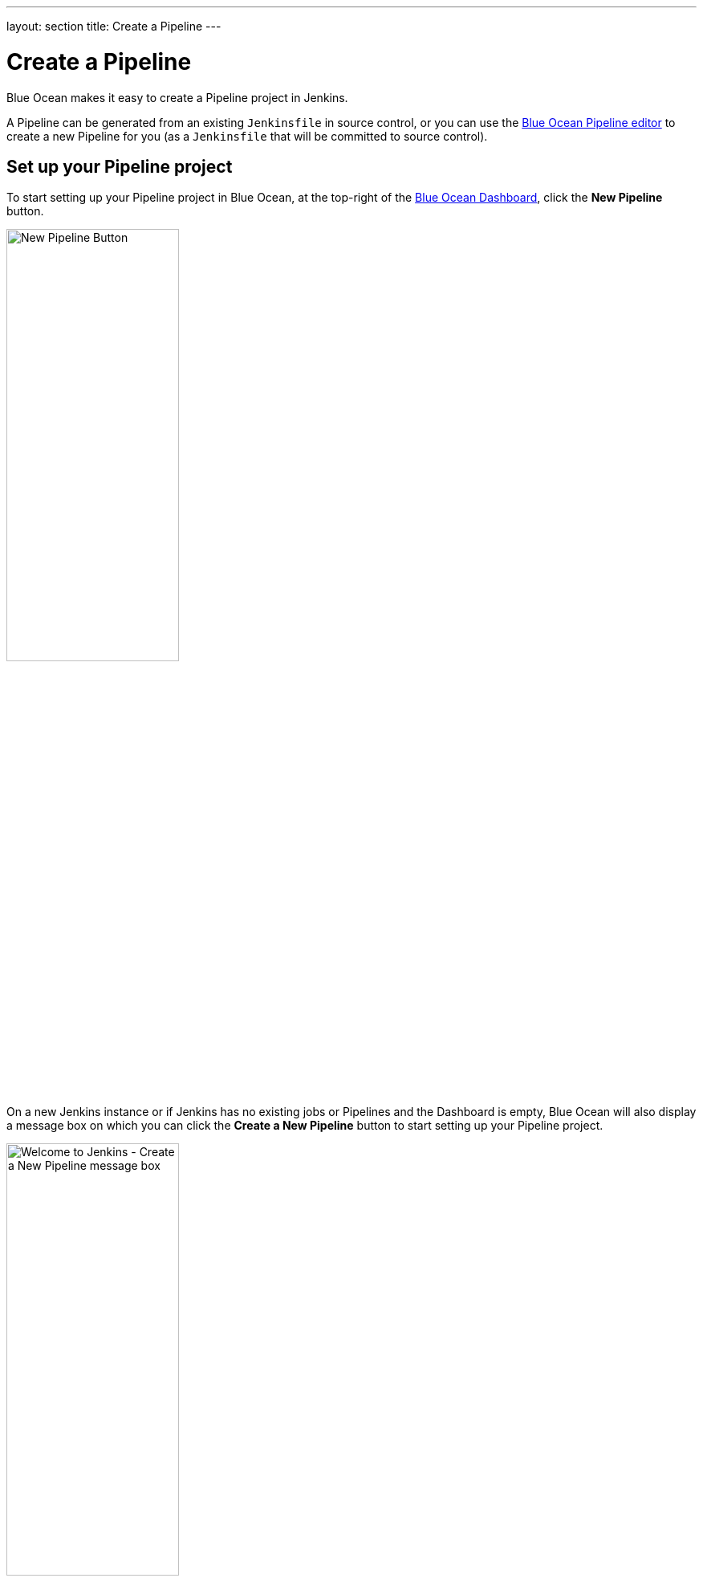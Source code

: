 ---
layout: section
title: Create a Pipeline
---
////
:description:
////
:sectanchors:
:toc:
:toclevels: 4
:imagesdir: /doc/book/resources
:hide-uri-scheme:


= Create a Pipeline

Blue Ocean makes it easy to create a Pipeline project in Jenkins.

A Pipeline can be generated from an existing `Jenkinsfile` in source control, or
you can use the <<pipeline-editor#,Blue Ocean Pipeline editor>> to create a new
Pipeline for you (as a `Jenkinsfile` that will be committed to source control).


== Set up your Pipeline project

To start setting up your Pipeline project in Blue Ocean, at the top-right of the
<<dashboard#,Blue Ocean Dashboard>>, click the *New Pipeline* button.

[.boxshadow]
image:blueocean/creating-pipelines/new-pipeline-button.png['New Pipeline
Button',width=50%]

On a new Jenkins instance or if Jenkins has no existing jobs or Pipelines and
the Dashboard is empty, Blue Ocean will also display a message box on which you
can click the *Create a New Pipeline* button to start setting up your Pipeline
project.

[.boxshadow]
image:blueocean/creating-pipelines/create-a-new-pipeline-box.png['Welcome to
Jenkins - Create a New Pipeline message box',width=50%]

You now have a choice of creating your new Pipeline project from a:

* <<for-a-git-repository,standard Git repository>>
* <<for-a-repository-on-github,repository on GitHub>> or GitHub Enterprise
* <<for-a-repository-on-bitbucket-cloud,repository on Bitbucket Cloud>> or
  Bitbucket Server


=== For a Git repository

To create your Pipeline project for a Git repository, click the *Git* button
under *Where do you store your code?*

[.boxshadow]
image:blueocean/creating-pipelines/where-do-you-store-your-code.png['Where do
you store your code',width=70%]

In the *Connect to a Git repository* section, enter the URL for your Git
repository in the *Repository URL* field.

[.boxshadow]
image:blueocean/creating-pipelines/connect-to-a-git-repository.png['Connect to a
Git repository',width=70%]

You now need to specify a <<local-repository,local>> or a
<<remote-repository,remote>> repository from which to build your Pipeline
project.


==== Local repository

If your URL is a local directory path (e.g. beginning with a forward slash `/`
such as `/home/cloned-git-repositories/my-git-repository.git`), you can proceed
to click the *Create Pipeline* button.

Blue Ocean will then scan your local repository's branches for a `Jenkinsfile`
and will commence a Pipeline run for each branch containing a `Jenkinsfile`. If
Blue Ocean cannot find any `Jenkinsfile`, you will be prompted to begin creating
one through the <<pipeline-editor#,Pipeline editor>>.


==== Remote repository

Since the Pipeline editor saves edited Pipelines to Git repositories as
`Jenkinsfile`&zwj;s, Blue Ocean only supports connections to remote Git
repositories over the SSH protocol.

If your URL is for a remote Git repository, then as soon as you begin typing
the URL, starting with either:

* `ssh://` - e.g.
  `ssh://gituser@server-url/git-server-repositories/my-git-repository.git` +
  or
* `user@host:path/to/git/repo.git` - e.g.
  `gituser@server-url:git-server-repositories/my-git-repository.git`,

Blue Ocean automatically generates an SSH public/private key pair (or presents
you with an existing one) for your current/logged in Jenkins user. This
credential is automatically registered in Jenkins with the following details for
this Jenkins user:

* *Domain*: `blueocean-private-key-domain`
* *ID*: `jenkins-generated-ssh-key`
* *Name*: `<jenkins-username> (jenkins-generated-ssh-key)`

You need to ensure that this SSH public/private key pair has been registered
with your Git server before continuing. If you have not already done this,
follow these 2 steps. Otherwise, <<continuing-on,continue on>>.

. Configure the SSH public key component of this key pair (which you can copy
  and paste from the Blue Ocean interface) for the remote Git server's user
  account (e.g. within the `authorized_keys` file of the machine's
  `gituser/.ssh` directory). +
  [[continuing-on]]
  *Note:* This process allows your Jenkins user to access the repositories that
  your Git server's user account (e.g. `gituser`) has access to. Read more about
  this in
  link:https://git-scm.com/book/en/v2/Git-on-the-Server-Setting-Up-the-Server[Setting
  Up the Server] of the link:https://git-scm.com/book/en/v2/[Pro Git
  documentation].
. When done, return to the Blue Ocean interface.

Click the *Create Pipeline* button.

Blue Ocean will then scan your local repository's branches for a `Jenkinsfile`
and will commence a Pipeline run for each branch containing a `Jenkinsfile`. If
Blue Ocean cannot find any `Jenkinsfile`, you will be prompted to begin creating
one through the <<pipeline-editor#,Pipeline editor>>.


=== For a repository on GitHub

To create your Pipeline project directly for a repository on GitHub, click the
*GitHub* button under *Where do you store your code?*

[.boxshadow]
image:blueocean/creating-pipelines/where-do-you-store-your-code.png['Where do
you store your code',width=70%]

In the *Connect to GitHub* section, enter your GitHub access token into the
*Your GitHub access token* field. +
If you previously configured Blue Ocean to connect to GitHub using a personal
access token, Blue Ocean takes you directly to the
<<choose-your-github-account-organization-and-repository,choosing your GitHub
account/organization and repository>> steps below.

[.boxshadow]
image:blueocean/creating-pipelines/connect-to-github.png['Connect to
GitHub',width=70%]

If you do not have a GitHub access token, click the *Create an access key here*
link to open GitHub to the *<<create-your-access-token,New personal access
token>>* page.


==== Create your access token

. In the new tab, sign in to your GitHub account (if necessary) and on the
  GitHub *New Personal Access Token* page, specify a brief *Token description*
  for your GitHub access token (e.g. `Blue Ocean`). +
  *Note:* An access token is usually an alphanumeric string that respresents
  your GitHub account along with permissions to access various GitHub features
  and areas through your GitHub account. The new access token process (triggered
  through the *Create an access key here* link above) has the appropriate
  permissions pre-selected, which Blue Ocean requires to access and interact
  with your GitHub account.
. Scroll down to the end of the page and click *Generate token*.
. On the resulting *Personal access tokens* page, copy your newly generated
  access token.
. Back in Blue Ocean, paste the access token into the *Your GitHub access token*
  field and click *Connect*. +
  Your current/logged in Jenkins user now has access to your GitHub account
  (provided by your access token), so you can now
  <<choose-your-github-account-organization-and-repository,choose your GitHub
  account/organization and repository>>. +
  Jenkins registers this credential with the following details
  for this Jenkins user:
  * *Domain*: `blueocean-github-domain`
  * *ID*: `github`
  * *Name*: `<jenkins-username>/****** (GitHub Access Token)`


==== Choose your GitHub account/organization and repository

At this point, Blue Ocean prompts you to choose your GitHub account or an
organization you are a member of, as well as the repository it contains from
which to build your Pipeline project.

. In the *Which organization does the repository belong to?* section, click
  either:
  * Your GitHub account to create a Pipeline project for one of your own GitHub
    repositories or one which you have forked from elsewhere on GitHub.
  * An organization you are a member of to create a Pipeline project for a
    GitHub repository located within this organization.
. In the *Choose a repository* section, click the repository (within your GitHub
  account or organization) from which to build your Pipeline project. +
  *Tip:* If your list of repositories is long, you can filter this list using
  the *Search* option.
[.boxshadow]
image:blueocean/creating-pipelines/choose-a-repository.png['Choose a
repository',width=70%]
. Click *Create Pipeline*. +
  Blue Ocean will then scan your local repository's branches for a `Jenkinsfile`
  and will commence a Pipeline run for each branch containing a `Jenkinsfile`.
  If Blue Ocean cannot find any `Jenkinsfile`, you will be prompted to begin
  creating one through the <<pipeline-editor#,Pipeline editor>> (by clicking
  *Create Pipeline* again). +
  *Note:* Under the hood, a Pipeline project created through Blue Ocean is
  actually "multibranch Pipeline". Therefore, Jenkins looks for the presence of
  at least one Jenkinsfile in any branch of your repository.


////
=== For a repository on GitHub Enterprise
////


=== For a repository on Bitbucket Cloud

To create your Pipeline project directly for a Git or Mercurial repository on
Bitbucket Cloud, click the *Bitbucket Cloud* button under *Where do you store
your code?*

[.boxshadow]
image:blueocean/creating-pipelines/where-do-you-store-your-code.png['Where do
you store your code',width=70%]

In the *Connect to Bitbucket* section, enter your Bitbucket email address and
password into the *Username* and *Password* fields, respectively. Note that:

* If you previously configured Blue Ocean to connect to Bitbucket with your email
  address and password, Blue Ocean takes you directly to the
  <<choose-your-bitbucket-account-team-and-repository,choosing your Bitbucket
  account/team and repository>> steps below.
* If you entered these credentials, Jenkins registers them with the following
  details for this Jenkins user:
** *Domain*: `blueocean-bitbucket-cloud-domain`
** *ID*: `bitbucket-cloud`
** *Name*: `<bitbucket-user@email.address>/****** (Bitbucket server credentials)`

[.boxshadow]
image:blueocean/creating-pipelines/connect-to-bitbucket.png['Connect to
Bitbucket',width=70%]

Click *Connect* and your current/logged in Jenkins user will now have access to
your Bitbucket account. You can now
<<choose-your-bitbucket-account-team-and-repository,choose your Bitbucket
account/team and repository>>.


==== Choose your Bitbucket account/team and repository

At this point, Blue Ocean prompts you to choose your Bitbucket account or a team
you are a member of, as well as the repository it contains from which to build
your Pipeline project.

. In the *Which team does the repository belong to?* section, click either:
  * Your Bitbucket account to create a Pipeline project for one of your own
    Bitbucket repositories or one which you have forked from elsewhere on
    Bitbucket.
  * A team you are a member of to create a Pipeline project for a Bitbucket
    repository located within this team.
. In the *Choose a repository* section, click the repository (within your
  Bitbucket account or team) from which to build your Pipeline project. +
  *Tip:* If your list of repositories is long, you can filter this list using
  the *Search* option.
[.boxshadow]
image:blueocean/creating-pipelines/choose-a-repository.png['Choose a
repository',width=70%]
. Click *Create Pipeline*. +
  Blue Ocean will then scan your local repository's branches for a `Jenkinsfile`
  and will commence a Pipeline run for each branch containing a `Jenkinsfile`.
  If Blue Ocean cannot find any `Jenkinsfile`, you will be prompted to begin
  creating one through the <<pipeline-editor#,Pipeline editor>> (by clicking
  *Create Pipeline* again). +
  *Note:* Under the hood, a Pipeline project created through Blue Ocean is
  actually "multibranch Pipeline". Therefore, Jenkins looks for the presence of
  at least one Jenkinsfile in any branch of your repository.


////
=== For a repository on Bitbucket Server
////
